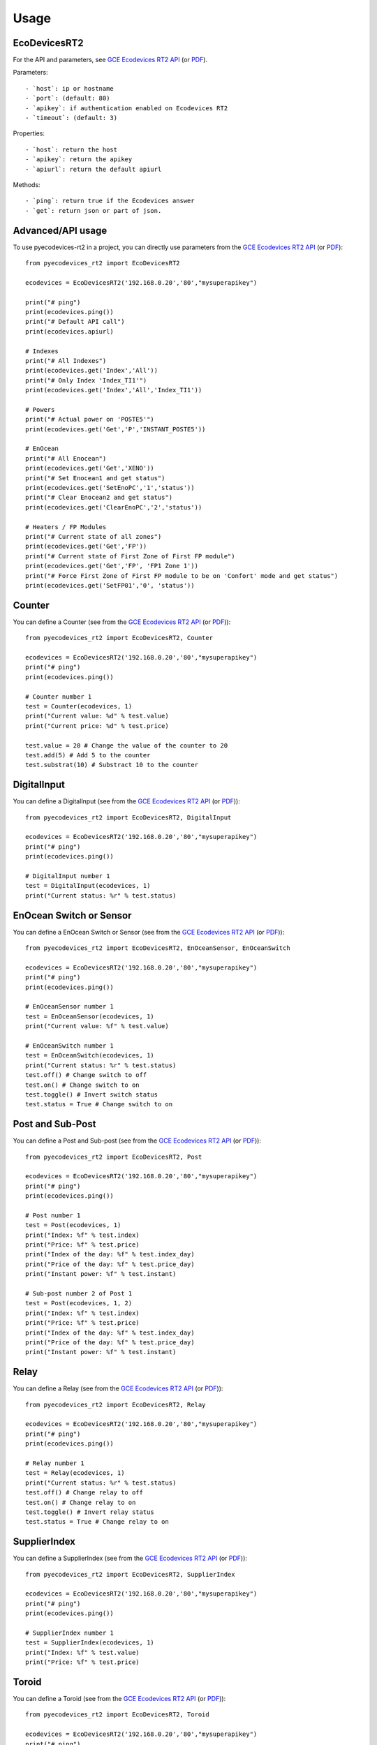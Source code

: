 =====
Usage
=====

EcoDevicesRT2
-------------
For the API and parameters, see `GCE Ecodevices RT2 API`_ (or `PDF`_).

Parameters::

- `host`: ip or hostname
- `port`: (default: 80)
- `apikey`: if authentication enabled on Ecodevices RT2
- `timeout`: (default: 3)

Properties::

- `host`: return the host
- `apikey`: return the apikey
- `apiurl`: return the default apiurl

Methods::

- `ping`: return true if the Ecodevices answer
- `get`: return json or part of json.


Advanced/API usage
------------------
To use pyecodevices-rt2 in a project, you can directly use parameters from the `GCE Ecodevices RT2 API`_ (or `PDF`_)::

    from pyecodevices_rt2 import EcoDevicesRT2

    ecodevices = EcoDevicesRT2('192.168.0.20','80',"mysuperapikey")

    print("# ping")
    print(ecodevices.ping())
    print("# Default API call")
    print(ecodevices.apiurl)

    # Indexes
    print("# All Indexes")
    print(ecodevices.get('Index','All'))
    print("# Only Index 'Index_TI1'")
    print(ecodevices.get('Index','All','Index_TI1'))

    # Powers
    print("# Actual power on 'POSTE5'")
    print(ecodevices.get('Get','P','INSTANT_POSTE5'))

    # EnOcean
    print("# All Enocean")
    print(ecodevices.get('Get','XENO'))
    print("# Set Enocean1 and get status")
    print(ecodevices.get('SetEnoPC','1','status'))
    print("# Clear Enocean2 and get status")
    print(ecodevices.get('ClearEnoPC','2','status'))

    # Heaters / FP Modules
    print("# Current state of all zones")
    print(ecodevices.get('Get','FP'))
    print("# Current state of First Zone of First FP module")
    print(ecodevices.get('Get','FP', 'FP1 Zone 1'))
    print("# Force First Zone of First FP module to be on 'Confort' mode and get status")
    print(ecodevices.get('SetFP01','0', 'status'))
    
Counter
-------
You can define a Counter (see from the `GCE Ecodevices RT2 API`_ (or `PDF`_))::

    from pyecodevices_rt2 import EcoDevicesRT2, Counter

    ecodevices = EcoDevicesRT2('192.168.0.20','80',"mysuperapikey")
    print("# ping")
    print(ecodevices.ping())

    # Counter number 1
    test = Counter(ecodevices, 1)
    print("Current value: %d" % test.value)
    print("Current price: %d" % test.price)

    test.value = 20 # Change the value of the counter to 20
    test.add(5) # Add 5 to the counter
    test.substrat(10) # Substract 10 to the counter

DigitalInput
------------
You can define a DigitalInput (see from the `GCE Ecodevices RT2 API`_ (or `PDF`_))::

    from pyecodevices_rt2 import EcoDevicesRT2, DigitalInput

    ecodevices = EcoDevicesRT2('192.168.0.20','80',"mysuperapikey")
    print("# ping")
    print(ecodevices.ping())

    # DigitalInput number 1
    test = DigitalInput(ecodevices, 1)
    print("Current status: %r" % test.status)

EnOcean Switch or Sensor
------------------------
You can define a EnOcean Switch or Sensor (see from the `GCE Ecodevices RT2 API`_ (or `PDF`_))::

    from pyecodevices_rt2 import EcoDevicesRT2, EnOceanSensor, EnOceanSwitch

    ecodevices = EcoDevicesRT2('192.168.0.20','80',"mysuperapikey")
    print("# ping")
    print(ecodevices.ping())

    # EnOceanSensor number 1
    test = EnOceanSensor(ecodevices, 1)
    print("Current value: %f" % test.value)

    # EnOceanSwitch number 1
    test = EnOceanSwitch(ecodevices, 1)
    print("Current status: %r" % test.status)
    test.off() # Change switch to off
    test.on() # Change switch to on
    test.toggle() # Invert switch status
    test.status = True # Change switch to on

Post and Sub-Post
-----------------
You can define a Post and Sub-post (see from the `GCE Ecodevices RT2 API`_ (or `PDF`_))::

    from pyecodevices_rt2 import EcoDevicesRT2, Post

    ecodevices = EcoDevicesRT2('192.168.0.20','80',"mysuperapikey")
    print("# ping")
    print(ecodevices.ping())

    # Post number 1
    test = Post(ecodevices, 1)
    print("Index: %f" % test.index)
    print("Price: %f" % test.price)
    print("Index of the day: %f" % test.index_day)
    print("Price of the day: %f" % test.price_day)
    print("Instant power: %f" % test.instant)

    # Sub-post number 2 of Post 1
    test = Post(ecodevices, 1, 2)
    print("Index: %f" % test.index)
    print("Price: %f" % test.price)
    print("Index of the day: %f" % test.index_day)
    print("Price of the day: %f" % test.price_day)
    print("Instant power: %f" % test.instant)


Relay
-----
You can define a Relay (see from the `GCE Ecodevices RT2 API`_ (or `PDF`_))::

    from pyecodevices_rt2 import EcoDevicesRT2, Relay

    ecodevices = EcoDevicesRT2('192.168.0.20','80',"mysuperapikey")
    print("# ping")
    print(ecodevices.ping())

    # Relay number 1
    test = Relay(ecodevices, 1)
    print("Current status: %r" % test.status)
    test.off() # Change relay to off
    test.on() # Change relay to on
    test.toggle() # Invert relay status
    test.status = True # Change relay to on

SupplierIndex
-------------
You can define a SupplierIndex (see from the `GCE Ecodevices RT2 API`_ (or `PDF`_))::

    from pyecodevices_rt2 import EcoDevicesRT2, SupplierIndex

    ecodevices = EcoDevicesRT2('192.168.0.20','80',"mysuperapikey")
    print("# ping")
    print(ecodevices.ping())

    # SupplierIndex number 1
    test = SupplierIndex(ecodevices, 1)
    print("Index: %f" % test.value)
    print("Price: %f" % test.price)


Toroid
------
You can define a Toroid (see from the `GCE Ecodevices RT2 API`_ (or `PDF`_))::

    from pyecodevices_rt2 import EcoDevicesRT2, Toroid

    ecodevices = EcoDevicesRT2('192.168.0.20','80',"mysuperapikey")
    print("# ping")
    print(ecodevices.ping())

    # Toroid number 1
    test = Toroid(ecodevices, 1)
    print("Value: %f" % test.value)
    print("Price: %f" % test.price)

    # Only for toroid 1 to 4:
    print("Consumption: %f" % test.consumption)
    print("Consumption Price: %f" % test.consumption_price)
    print("Production: %f" % test.production)
    print("Production Price: %f" % test.production_price)


VirtualOutput
-------------
You can define a VirtualOutput (see from the `GCE Ecodevices RT2 API`_ (or `PDF`_))::

    from pyecodevices_rt2 import EcoDevicesRT2, VirtualOutput

    ecodevices = EcoDevicesRT2('192.168.0.20','80',"mysuperapikey")
    print("# ping")
    print(ecodevices.ping())

    # VirtualOutput number 1
    test = VirtualOutput(ecodevices, 1)
    print("Current status: %r" % test.status)


X4FP (Heaters)
--------------
You can define a X4FP (see from the `GCE Ecodevices RT2 API`_ (or `PDF`_))::

    from pyecodevices_rt2 import EcoDevicesRT2, X4FP

    ecodevices = EcoDevicesRT2('192.168.0.20','80',"mysuperapikey")
    print("# ping")
    print(ecodevices.ping())

    # X4FP of Module 1, Zone 2
    test = X4FP(ecodevices, 1, 2)
    print("Current mode: %d" % test.mode)
    test.mode = 1 # Change mode to `Eco`

.. list-table:: List of Heater/X4FP mode values
   :widths: auto
   :header-rows: 1

   * - Mode
     - State (EN)
     - Etat (FR)
   * - `-1`
     - `UNKNOWN` (or module not present)
     - `UNKNOWN` (ou module non présent)
   * - `0`
     - `Confort`
     - `Confort`
   * - `1`
     - `Eco`
     - `Eco`
   * - `2`
     - `Frost free`
     - `Hors Gel`
   * - `3`
     - `Stop`
     - `Arret`
   * - `4`
     - `Confort -1`
     - `Confort -1`
   * - `5`
     - `Confort -2`
     - `Confort -2`

XTHL
----
You can define a XTHL (see from the `GCE Ecodevices RT2 API`_ (or `PDF`_))::

    from pyecodevices_rt2 import EcoDevicesRT2, XTHL

    ecodevices = EcoDevicesRT2('192.168.0.20','80',"mysuperapikey")
    print("# ping")
    print(ecodevices.ping())

    # XTHL number 1
    test = XTHL(ecodevices, 1)
    print("Temperature: %f" % test.temperature)
    print("Humidity: %f" % test.humidity)
    print("Luminosity: %f" % test.luminosity)

.. _`GCE Ecodevices RT2 API`: https://gce.ovh/wiki/index.php?title=API_EDRT
.. _`PDF`: https://forum.gce-electronics.com/uploads/default/original/2X/1/1471f212a720581eb3a04c5ea632bb961783b9a0.pdf